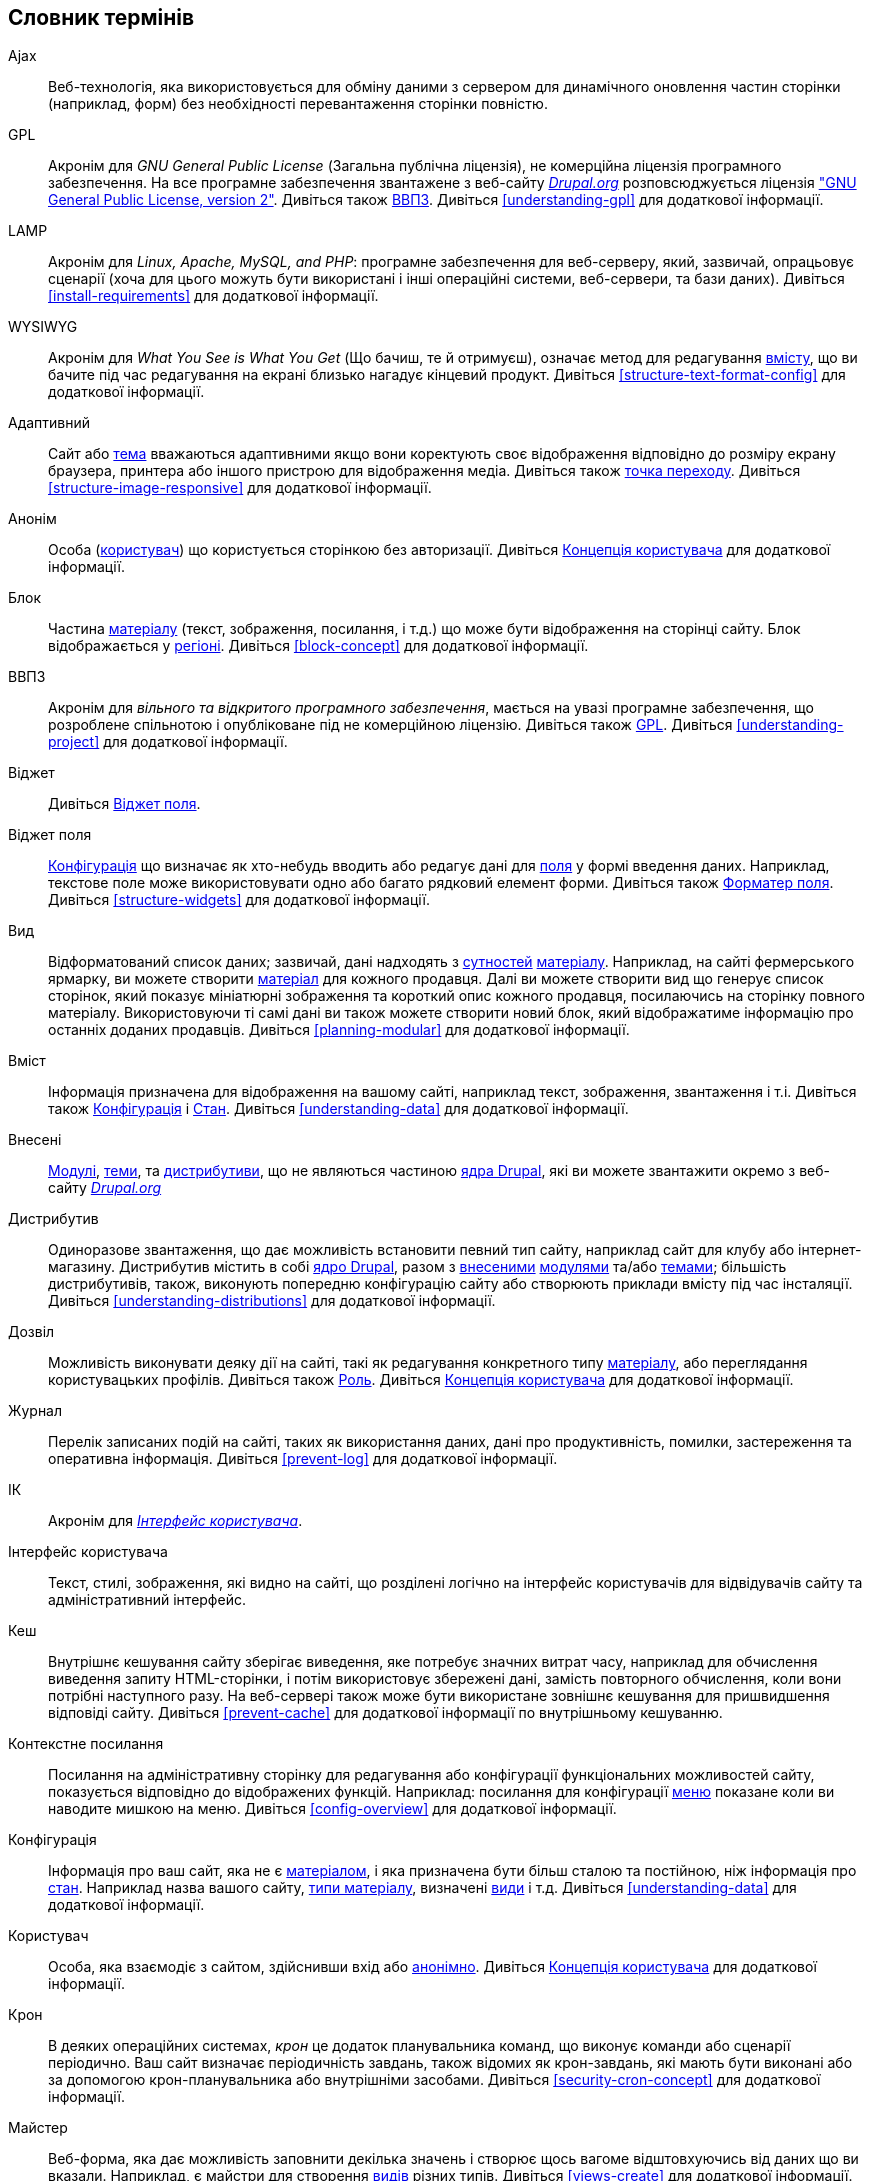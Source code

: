 [[glossary]]
== Словник термінів

(((Словник термінів)))
(((Термінологія (Словник термінів))))

(((Ajax,definition)))
[glossary]
[[glossary-ajax]] Ajax::
   Веб-технологія, яка використовується для обміну даними з сервером для
   динамічного оновлення частин сторінки (наприклад, форм) без необхідності
   перевантаження сторінки повністю.
(((GPL (General Public License or GNU General Public License),definition)))
(((GNU General Public License,definition)))
[[glossary-gpl]] GPL::
   Акронім для _GNU General Public License_ (Загальна публічна ліцензія), не
   комерційна ліцензія програмного забезпечення. На все програмне забезпечення
   звантажене з веб-сайту https://www.drupal.org[_Drupal.org_] розповсюджується
   ліцензія http://www.gnu.org/licenses/old-licenses/gpl-2.0.html["GNU General
   Public License, version 2"]. Дивіться також <<glossary-foss,ВВПЗ>>.
   Дивіться <<understanding-gpl>> для додаткової інформації.
(((LAMP (Linux Apache MySQL PHP),definition)))
(((Linux Apache MySQL PHP (LAMP),definition)))
[[glossary-lamp]] LAMP::
   Акронім для _Linux, Apache, MySQL, and PHP_: програмне забезпечення для
   веб-серверу, який, зазвичай, опрацьовує сценарії (хоча для цього можуть
   бути використані і інші операційні системи, веб-сервери, та бази даних).
   Дивіться <<install-requirements>> для додаткової інформації.
(((WYSIWYG (What You See Is What You Get),definition)))
(((What You See Is What You Get (WYSIWYG),definition)))
[[glossary-wysiwyg]] WYSIWYG::
   Акронім для _What You See is What You Get_ (Що бачиш, те й отримуєш),
   означає метод для редагування <<glossary-content,вмісту>>, що ви бачите
   під час редагування на екрані близько нагадує кінцевий продукт. Дивіться
   <<structure-text-format-config>> для додаткової інформації.
(((Адаптивний,definition)))
[[glossary-responsive]] Адаптивний::
   Сайт або <<glossary-theme,тема>> вважаються адаптивними якщо вони коректують
   своє відображення відповідно до розміру екрану браузера, принтера або іншого
   пристрою для відображення медіа.
   Дивіться також <<glossary-breakpoint,точка переходу>>.
   Дивіться <<structure-image-responsive>> для додаткової інформації.
(((Анонім,definition)))
[[glossary-anonymous]] Анонім::
   Особа (<<glossary-user,користувач>>) що користується сторінкою без
   авторизації. Дивіться <<user-concept,Концепція користувача>> для додаткової
   інформації.
(((Блок,definition)))
[[glossary-block]] Блок::
   Частина <<glossary-content,матеріалу>> (текст, зображення, посилання, і
   т.д.) що може бути відображення на сторінці сайту. Блок відображається у
   <<glossary-region,регіоні>>. Дивіться <<block-concept>> для додаткової
   інформації.
(((ВВПЗ (Вільне та відкрите програмне забезречення),definition)))
(((Вільне та відкрите програмне забезречення (ВВПЗ),definition)))
[[glossary-foss]] ВВПЗ::
   Акронім для _вільного та відкритого програмного забезпечення_, мається на
   увазі програмне забезпечення, що розроблене спільнотою і опубліковане під
   не комерційною ліцензію. Дивіться також <<glossary-gpl,GPL>>.
   Дивіться <<understanding-project>> для додаткової інформації.
(((Віджет,definition)))
[[glossary-widget]] Віджет::
   Дивіться <<glossary-field-widget,Віджет поля>>.
(((Віджет,definition)))
(((Віджет поля,definition)))
[[glossary-field-widget]] Віджет поля::
   <<glossary-configuration,Конфігурація>> що визначає як хто-небудь вводить або
   редагує дані для <<glossary-field,поля>> у формі введення даних. Наприклад,
   текстове поле може використовувати одно або багато рядковий елемент
   форми. Дивіться також <<glossary-field-formatter,Форматер поля>>.
   Дивіться <<structure-widgets>> для додаткової інформації.
(((Вид,definition)))
[[glossary-view]] Вид::
   Відформатований список даних; зазвичай, дані надходять з
   <<glossary-entity,сутностей>> <<glossary-content,матеріалу>>. Наприклад, на
   сайті фермерського ярмарку, ви можете створити
   <<glossary-content-item,матеріал>> для кожного продавця. Далі ви можете
   створити вид що генерує список сторінок, який показує мініатюрні зображення
   та короткий опис кожного продавця, посилаючись на сторінку повного матеріалу.
   Використовуючи ті самі дані ви також можете створити новий блок, який
   відображатиме інформацію про останніх доданих продавців.
   Дивіться <<planning-modular>> для додаткової інформації.
(((Вміст,definition)))
[[glossary-content]] Вміст::
   Інформація призначена для відображення на вашому сайті, наприклад текст,
   зображення, звантаження і т.і. Дивіться також
   <<glossary-configuration, Конфігурація>> і <<glossary-state,Стан>>.
   Дивіться <<understanding-data>> для додаткової інформації.
(((Внесені,definition)))
(((Внесені модулі,definition)))
(((Внесені теми,definition)))
[[glossary-contributed]] Внесені::
   <<glossary-module,Модулі>>, <<glossary-theme,теми>>, та
   <<glossary-distribution,дистрибутиви>>, що не являються частиною
   <<glossary-drupal-core,ядра Drupal>>, які ви можете звантажити окремо з
   веб-сайту https://www.drupal.org[_Drupal.org_]
(((Дистрибутив,definition)))
[[glossary-distribution]] Дистрибутив::
   Одиноразове звантаження, що дає можливість встановити певний тип сайту,
   наприклад сайт для клубу або інтернет-магазину. Дистрибутив містить в собі
   <<glossary-drupal-core,ядро Drupal>>, разом з
   <<glossary-contributed,внесеними>> <<glossary-module,модулями>> та/або
   <<glossary-theme,темами>>; більшість дистрибутивів, також, виконують
   попередню конфігурацію сайту або створюють приклади вмісту під час
   інсталяції.
   Дивіться <<understanding-distributions>> для додаткової інформації.
(((Дозвіл,definition)))
[[glossary-permission]] Дозвіл::
   Можливість виконувати деяку дії на сайті, такі як редагування конкретного
   типу <<glossary-content,матеріалу>>, або переглядання користувацьких
   профілів.
   Дивіться також <<glossary-role,Роль>>.
   Дивіться <<user-concept,Концепція користувача>> для додаткової інформації.
(((Журнал,definition)))
[[glossary-log]] Журнал::
   Перелік записаних подій на сайті, таких як використання даних, дані про
   продуктивність, помилки, застереження та оперативна інформація.
   Дивіться <<prevent-log>> для додаткової інформації.
(((ІК (Інтерфейс користувача),definition)))
[[glossary-ui]] ІК::
   Акронім для <<glossary-user-interface,_Інтерфейс користувача_>>.
(((Інтерфейс користувача,definition)))
[[glossary-user-interface]] Інтерфейс користувача::
   Текст, стилі, зображення, які видно на сайті, що розділені
   логічно на інтерфейс користувачів для відвідувачів сайту та адміністративний
   інтерфейс.
(((Кеш,definition)))
[[glossary-cache]] Кеш::
   Внутрішнє кешування сайту зберігає виведення, яке потребує значних витрат
   часу, наприклад для обчислення виведення запиту HTML-сторінки, і потім
   використовує збережені дані, замість повторного обчислення, коли вони
   потрібні наступного разу. На веб-сервері також може бути використане зовнішнє
   кешування для пришвидшення відповіді сайту. Дивіться <<prevent-cache>> для
   додаткової інформації по внутрішньому кешуванню.
(((Контекстне посилання,definition)))
[[glossary-contextual-link]] Контекстне посилання::
   Посилання на адміністративну сторінку для редагування або конфігурації
   функціональних можливостей сайту, показується відповідно до відображених
   функцій. Наприклад: посилання для конфігурації <<glossary-menu,меню>>
   показане коли ви наводите мишкою на меню. Дивіться <<config-overview>>
   для додаткової інформації.
(((Конфігурація,definition)))
[[glossary-configuration]] Конфігурація::
   Інформація про ваш сайт, яка не є <<glossary-content,матеріалом>>, і яка
   призначена бути більш сталою та постійною, ніж інформація про
   <<glossary-state,стан>>. Наприклад назва вашого сайту,
   <<glossary-content-type,типи матеріалу>>, визначені <<glossary-view,види>>
   і т.д. Дивіться <<understanding-data>> для додаткової інформації.
(((Користувач,definition)))
[[glossary-user]] Користувач::
   Особа, яка взаємодіє з сайтом, здійснивши вхід або
   <<glossary-anonymous,анонімно>>.
   Дивіться <<user-concept,Концепція користувача>> для додаткової інформації.
(((Завдання крон,definition)))
(((Планувальник команд крон,definition)))
[[glossary-cron]] Крон::
   В деяких операційних системах, _крон_ це додаток планувальника команд, що
   виконує команди або сценарії періодично. Ваш сайт визначає періодичність
   завдань, також відомих як крон-завдань, які мають бути виконані або за
   допомогою крон-планувальника або внутрішніми засобами.
   Дивіться <<security-cron-concept>> для додаткової інформації.
(((Майстер,definition)))
[[glossary-wizard]] Майстер::
   Веб-форма, яка дає можливість заповнити декілька значень і створює щось
   вагоме відштовхуючись від даних що ви вказали. Наприклад, є майстри для
   створення <<glossary-view,видів>> різних типів.
   Дивіться <<views-create>> для додаткової інформації.
(((Матеріал,definition)))
[[glossary-content-item]] Матеріал::
   Одиниця <<glossary-content,вмісту>>, що як правило відображається в якості
   головного вмісту на сторінці вашого сайту. Представляє собою
   <<glossary-entity-type,тип сутності>>.
   Дивіться <<planning-data-types>> для додаткової інформації.
(((Меню,definition)))
[[glossary-menu]] Меню::
   Набір посилань, які використовуються для навігації по сайту, можуть
   бути відсортовані в деревовидному порядку. Дивіться <<menu-concept>> для
   додаткової інформації.
(((Модуль, definition)))
[[glossary-module]] Модуль::
   Програмне забезпечення (зазвичай PHP, JavaScript, та/або CSS) що розширює
   можливості сайту та додає функціональність. Drupal розрізняє
   _<<glossary-drupal-core,ядро>>_ та _<<glossary-contributed,внесені>>_
   модулі. Дивіться <<understanding-modules>> для додаткової інформації.
(((Оновлення,definition)))
[[glossary-update]] Оновлення::
   Нова версія програмного забезпечення вашого сайту,
   <<glossary-drupal-core,ядро Drupal>>, <<glossary-module,модуль>> або
   <<glossary-theme,тема>>. Дивіться також
   <<glossary-security-update,оновлення безпеки>>.
   Дивіться <<security-concept>> для додаткової інформації.
(((Оновлення безпеки,definition)))
[[glossary-security-update]] Оновлення безпеки::
   <<glossary-update,Оновлення>> що виправляє помилку безпеки, наприклад
   вразливі місця для зловмисників.
   Дивіться <<security-concept>> для додаткової інформації.
(((Пакет,definition)))
[[glossary-bundle]] Пакет::
   Синонім для <<glossary-entity-subtype,Підтип сутності>>.
[[glossary-field-bundle]] Пакет поля::
   Синонім для <<glossary-entity-subtype,Підтип сутності>>.
(((Перший користувач,definition)))
[[glossary-user-one]] Перший користувач (Користувач 1)::
   Обліковий запис початкового <<glossary-user,користувача>>, який було створено
   під час інсталяції сайту (ідентифікаційний номер якого дорівнює 1).
   Цей користувач автоматично має всі <<glossary-permission,дозволи>>, навіть
   якщо йому не призначено адміністративну <<glossary-role,роль>>.
   Дивіться <<user-admin-account>> для додаткової інформації.
(((Підтип сутності,definition)))
[[glossary-entity-subtype]] Підтип сутності::
   В межах <<glossary-content,матеріалу>>
   <<glossary-entity-type,тип сутності>>, групування сутностей, що мають
   спільні <<glossary-field,поля>>. Наприклад, в межах типу сутності
   <<glossary-content-item,одиниці матеріалу>>, сайт фермерського ярмарку може
   мати підтипи (відомі як <<glossary-content-type,типи матеріалу>>) для
   статичних сторінок і сторінок продавців, кожен зі своєю власною групою
   полів. Ви також можете зустріти термін _пакет_, який використовується
   (особливо в програмній документації) як синонім до підтипу сутності.
   Дивіться <<planning-data-types>> для додаткової інформації.
(((Поле,definition)))
[[glossary-field]] Поле::
   Дані певного типу, який прикріплений до <<glossary-entity,сутності>>
   <<glossary-content,матеріалу>>. Наприклад тип матеріалу "Продавець", на
   сайті фермерського ярмарку, може мати поля для зображення, опису
   продавця, та <<glossary-taxonomy-term,терміну таксономії>>.
   Дивіться <<planning-data-types>> для додаткової інформації.
(((Поле-посилання,definition)))
[[glossary-reference-field]] Поле-посилання::
   <<glossary-field,Поле>> що представляє зв'язок між
   <<glossary-entity,сутністю>> та одною або або більше сутностей, які можуть
   мати однаковий <<glossary-entity-type,тип сутності>> або різних типів.
   Наприклад, на сайті фермерського ярмарку, матеріал рецепт може містити
   поле посилання на продавця (також матеріал), який розмістив
   рецепт. Поля <<glossary-taxonomy-term,термінів таксономії>> є також полями
   посиланнями.
   Дивіться <<structure-reference-fields>> для додаткової інформації.
(((Регіон,definition)))
[[glossary-region]] Регіон::
   Визначена область сторінки де може бути розміщений
   <<glossary-content,вміст >>, такий як верхній або нижній колонтитул, головна
   область матеріалів, ліва колонка і т.д. Регіони визначені
   <<glossary-theme,темами>>, і вміст відображений в кожному регіоні
   міститься в <<glossary-block,блоках>>.
   Дивіться <<block-regions>> для додаткової інформації.
(((Редакція,definition)))
[[glossary-revision]] Редакція::
   Запис минулого або поточного стану <<glossary-entity,сутності>>
   <<glossary-content,матеріалу>>, що редагується через деякий час.
   Дивіться <<planning-workflow>> для додаткової інформації.
(((Режим перегляду,definition)))
[[glossary-view-mode]] Режим перегляду::
   Набір <<glossary-configuration,конфігурації>>
   <<glossary-field-formatter,форматерів>> для всіх <<glossary-field,полів>>
   <<glossary-entity,сутності>> <<glossary-content,матеріалу>>, деякі з них
   можуть бути приховані. Кожний <<glossary-entity-subtype,підтип сутності>>
   може мати один або декілька визначених режимів перегляду; наприклад,
   <<glossary-content-type,тип матеріалу>> зазвичай має _Повний_ та _Анонс_
   режим перегляду, де _Анонс_ режим перегляду відображає зменшені або обрізані
   значення полів.
   Дивіться <<structure-view-modes>> для додаткової інформації.
(((Роль,definition)))
[[glossary-role]] Роль::
   Назва набору <<glossary-permission,дозволів>>, які можуть бути
   застосовані до облікового запису <<glossary-user,користувача>>. Дивіться
   <<user-concept,Концепція користувача>> для додаткової інформації.
(((Синонім,definition)))
[[glossary-alias]] Синонім::
   Зрозуміла користувачу назва, що замінює внутрішній <<glossary-path,шлях>>
   який система призначає в якості URL на сайті. Наприклад, ви можете
   призначити синонім _/about_ для сторінка "Про нас" на вашому сайті, щоб
   замінити внутрішній шлях _/node/5_. В такому разі ви отримуєте сторінку з
   URL _http://example.com/about_ замість _http://example.com/node/5_.
   Дивіться <<content-paths>> для додаткової інформації.
(((Система керування вмістом (СКВ),definition)))
[[glossary-content-management-system]] Система керування вмістом (СКВ)::
   Збірка інструментів, призначених для забезпечення можливості створення,
   редагування, організації, пошуку, виправлення, видалення інформації на
   веб-сайті. Дивіться <<understanding-drupal>> для додаткової інформації.
(((СКВ (Система керування вмістом),definition)))
(((Система керування вмістом (СКВ),definition)))
[[glossary-cms]] СКВ::
   Акронім для
   <<glossary-content-management-system,Система керування вмістом>>.
(((Словник,definition)))
[[glossary-vocabulary]] Словник::
   Група <<glossary-taxonomy-term,термінів таксономії>>, які обираються під час
   сортування <<glossary-content,матеріалу>> певним шляхом, наприклад перелік
   всіх категорій продавців на фермерському сайті. Технічно, словники це
   <<glossary-entity-subtype,підтип сутності>> для
   <<glossary-entity-type,типу сутності>> терміну таксономії.
   Дивіться <<structure-taxonomy>> для додаткової інформації.
(((Стан,definition)))
[[glossary-state]] Стан::
   Інформація тимчасового характеру про поточний стан вашого сайту, така як
   час останнього запуску <<glossary-cron,крон>> і т.д.
   Дивіться також <<glossary-content,матеріал>> та
   <<glossary-configuration,конфігурація>>.
   Дивіться <<understanding-data>> для додаткової інформації.
(((Стиль зображення,definition)))
[[glossary-image-style]] Стиль зображення::
   Набір кроків обробки, що перетворює базове зображення у нове зображення;
   зазвичай обробка включає в себе масштабування і кадрування.
   Дивіться <<structure-image-styles>> для додаткової інформації.
(((Сутність,definition)))
[[glossary-entity]] Сутність::
   Елемент будь-якого <<glossary-content,матеріалу>> або
   <<glossary-configuration,конфігурація>> даних, хоча в загальному
   користуванні, цей термін часто повз'язується сутностями матеріалу.
   Приклади включають в себе <<glossary-content-item,матеріали>>, власні
   <<glossary-block,блоки>>, <<glossary-taxonomy-term,терміни таксономії>>, і
   визначення <<glossary-content-type,типів матеріалу>>; Перші три є сутностями
   матеріалу, а остання є сутністю конфігурації.
   Дивіться також <<glossary-entity-type,Тип сутності>>,
   <<glossary-entity-subtype,Підтип сутності>>, та <<glossary-field,Поле>>.
   Дивіться <<planning-data-types>> для додаткової інформації.
(((Таксономія,definition)))
[[glossary-taxonomy]] Таксономія::
   Процес класифікації <<glossary-content,матеріалу>>
   Дивіться <<structure-taxonomy>> для додаткової інформації.
(((Текстовий формат,definition)))
[[glossary-text-format]] Текстовий формат::
   <<glossary-configuration,Конфігурація>> що визначає обробку, що
   відбувається з вмістом що вводить користувач перед тим, як він буде
   показаний у браузері. Процес може містити вилучення або обмеження на
   використання HTML-тегів, або перетворювати URL у посилання.
   Дивіться <<structure-text-formats>> для додаткової інформації.
(((Тема,definition)))
[[glossary-theme]] Тема::
   Програмне забезпечення та файли (зображення, CSS-, PHP-код та/або шаблони)
   що визначають стилі або схему сайту. Drupal відрізняє теми, які є частиною
   _<<glossary-drupal-core,ядра>>_ і які є _<<glossary-contributed, внесеними>>_
   темами.
   Дивіться <<understanding-themes>> для додаткової інформації.
(((Термін таксономії,definition)))
[[glossary-taxonomy-term]] Термін таксономії::
   Термін, що використовується для класифікації <<glossary-content,
   матеріалу>>, такий як тег або категорія.
   Дивіться також <<glossary-vocabulary,Словник>>.
   Дивіться <<structure-taxonomy>> для додаткової інформації.
   продавців. Дивіться <<planning-data-types>> для додаткової інформації.
(((Тип матеріалу,definition)))
[[glossary-content-type]] Тип матеріалу::
   <<glossary-entity-subtype,Підтип сутності>> для
   <<glossary-entity-type, типу сутності>> <<glossary-content-item,матеріал>>.
   Кожен тип матеріалу використовується для деяких конкретних цілей на сайті,
   кожен має свої власні поля. Наприклад, сайт для фермерського ярмарку може
   мати тип матеріалу для простої сторінки, та інший для сторінки з переліком
   продавців. Дивіться <<planning-data-types>> для додаткової інформації.
(((Тип сутності,definition)))
[[glossary-entity-type]] Тип сутності::
   Загальний тип <<glossary-entity,сутності>>; в загальному користуванні, вона
   застосовується тільки до сутностей <<glossary-content,матеріалу>>. Приклади
   включають в себе <<glossary-content-type,типи матеріалу>>,
   <<glossary-taxonomy-term,терміни таксономії>>, і власні
   <<glossary-block,блоки>>.
   Дивіться <<planning-data-types>> для додаткової інформації.
(((Точка переходу,definition)))
[[glossary-breakpoint]] Точка переходу::
   Точки переходу використовуються для розділення висоти або ширини екрану
   браузера, області друку принтера, та інших типів медіа відображення
   на кроки. <<glossary-responsive,Адаптивний>> сайт коректує відображення під
   ці точки переходу.
   Дивіться <<structure-image-responsive>> для додаткової інформації.
[[glossary-formatter]] Форматер::
   Дивіться <<glossary-field-formatter,Форматер поля>>.
(((Форматер,definition)))
(((Форматер поля,definition)))
[[glossary-field-formatter]] Форматер поля::
   <<glossary-configuration,Конфігурація>>, що визначає, як будуть
   відображатися дані <<glossary-field,поля>> . Наприклад, текстове поле
   може бути відображене з префіксом та/або суфіксом, поле може обмеження на
   виведення HTML-тегів або заборону.
   Дивіться <<glossary-view-mode, Режим перегляду>> та
   <<glossary-field-widget,Віджет поля>>.
   Дивіться <<structure-view-modes>> для додаткової інформації.
(((Шлях,definition)))
[[glossary-path]] Шлях::
   Унікальна, остання частина внутрішнього URL, що система призначає для
   сторінки сайту, яка може бути як сторінкою для відвідувачів так і
   адміністративною сторінкою. Наприклад, внутрішній URL сторінки "Про нас"
   на вашому сайті може бути _http://example.com/node/5_, і в цьому випадку,
   шлях буде _node/5_. Дивіться також <<glossary-alias,Синонім>>.
   Дивіться <<content-paths>> для додаткової інформації.
(((Ядро Drupal,definition)))
[[glossary-drupal-core]] Ядро Drupal::
   Файли, теми, профілі та модулі включені в стандартний програмний проект
   звантаження. Дивіться <<understanding-drupal>> для додаткової інформації.
